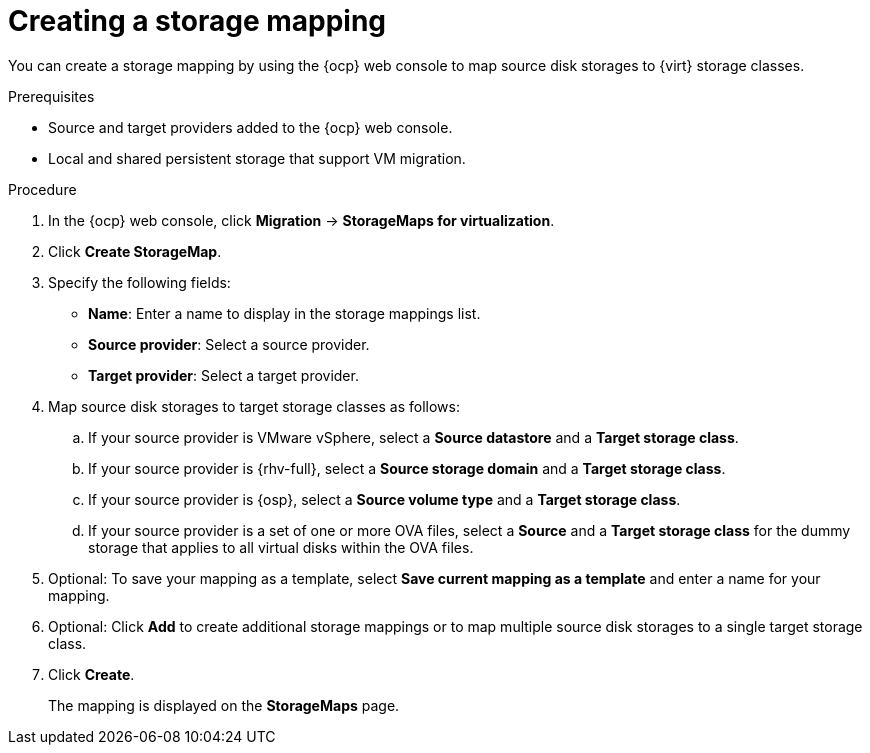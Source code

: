 // Module included in the following assemblies:
//
// * documentation/doc-Migration_Toolkit_for_Virtualization/master.adoc

:_content-type: PROCEDURE
[id="creating-storage-mapping_{context}"]
= Creating a storage mapping

You can create a storage mapping by using the {ocp} web console to map source disk storages to {virt} storage classes.

.Prerequisites

* Source and target providers added to the {ocp} web console.
* Local and shared persistent storage that support VM migration.

.Procedure

. In the {ocp} web console, click *Migration* -> *StorageMaps for virtualization*.
. Click *Create StorageMap*.
. Specify the following fields:

* *Name*: Enter a name to display in the storage mappings list.
* *Source provider*: Select a source provider.
* *Target provider*: Select a target provider.

. Map source disk storages to target storage classes as follows:

.. If your source provider is VMware vSphere, select a *Source datastore* and a *Target storage class*.
.. If your source provider is {rhv-full}, select a *Source storage domain* and a *Target storage class*.
.. If your source provider is {osp}, select a *Source volume type* and a *Target storage class*.
.. If your source provider is a set of one or more OVA files, select a *Source* and a *Target storage class* for the dummy storage that applies to all virtual disks within the OVA files.

. Optional: To save your mapping as a template, select *Save current mapping as a template* and enter a name for your mapping.
. Optional: Click *Add* to create additional storage mappings or to map multiple source disk storages to a single target storage class.
. Click *Create*.
+
The mapping is displayed on the *StorageMaps* page.
